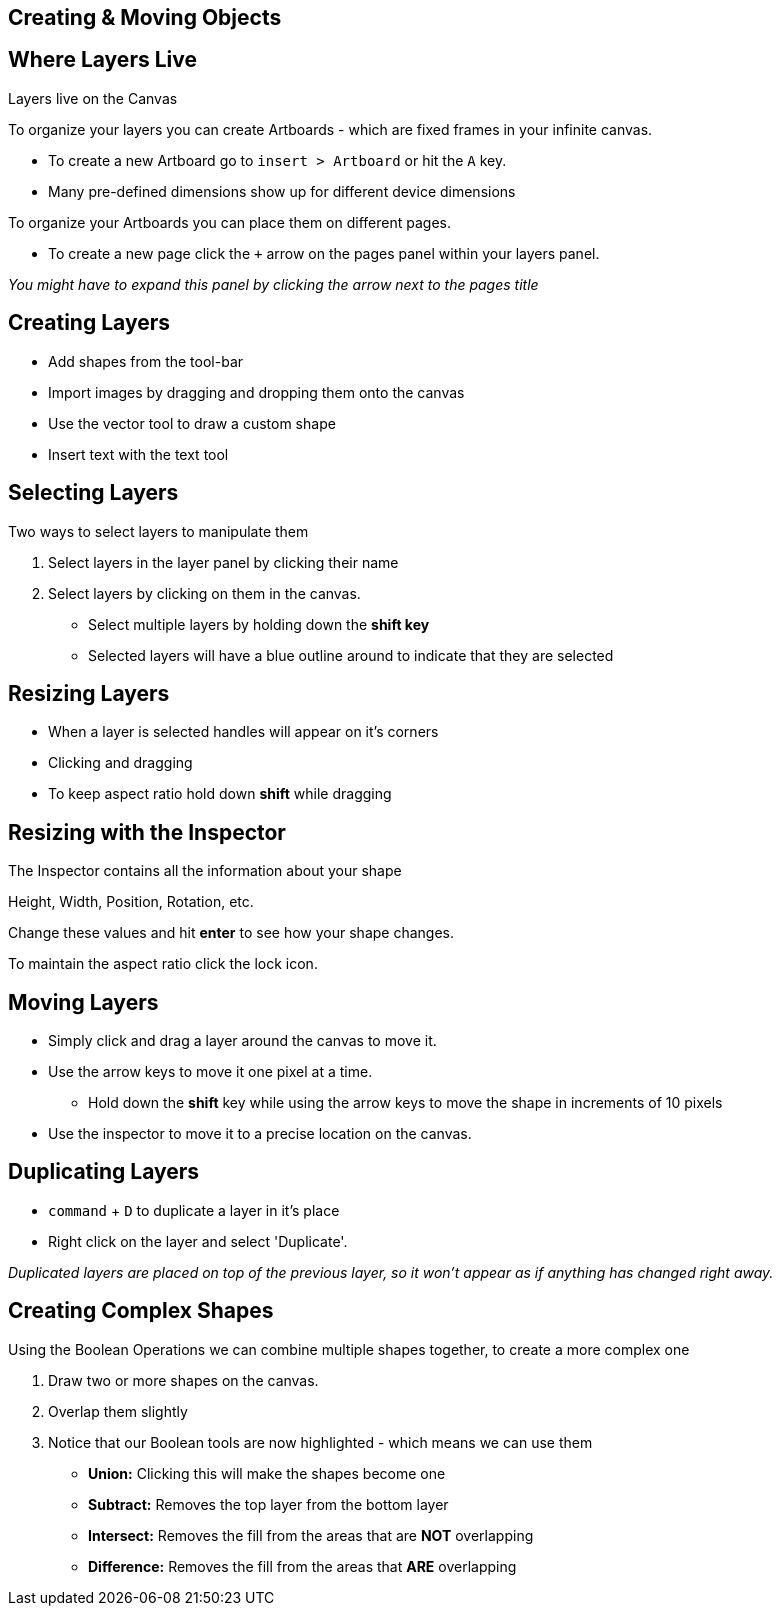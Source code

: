 [role="transition-blue"]
== Creating & Moving Objects 

== Where Layers Live
Layers live on the Canvas

To organize your layers you can create Artboards - which are fixed frames in your infinite canvas.

* To create a new Artboard go to `insert > Artboard` or hit the `A` key.
* Many pre-defined dimensions show up for different device dimensions

To organize your Artboards you can place them on different pages.

* To create a new page click the `+` arrow on the pages panel within your layers panel. 

_You might have to expand this panel by clicking the arrow next to the pages title_

== Creating Layers
* Add shapes from the tool-bar
* Import images by dragging and dropping them onto the canvas
* Use the vector tool to draw a custom shape
* Insert text with the text tool

== Selecting Layers
Two ways to select layers to manipulate them

1. Select layers in the layer panel by clicking their name
2. Select layers by clicking on them in the canvas.


* Select multiple layers by holding down the *shift key*
* Selected layers will have a blue outline around to indicate that they are selected

== Resizing Layers
* When a layer is selected handles will appear on it's corners
* Clicking and dragging 
* To keep aspect ratio hold down *shift* while dragging

== Resizing with the Inspector
The Inspector contains all the information about your shape

Height, Width, Position, Rotation, etc.

Change these values and hit *enter* to see how your shape changes.

To maintain the aspect ratio click the lock icon.

== Moving Layers
* Simply click and drag a layer around the canvas to move it. 
* Use the arrow keys to move it one pixel at a time.
** Hold down the *shift* key while using the arrow keys to move the shape in increments of 10 pixels
* Use the inspector to move it to a precise location on the canvas.

== Duplicating Layers
* `command` + `D` to duplicate a layer in it's place
* Right click on the layer and select 'Duplicate'.


_Duplicated layers are placed on top of the previous layer, so it won't appear as if anything has changed right away._

== Creating Complex Shapes 

Using the Boolean Operations we can combine multiple shapes together, to create a more complex one

1. Draw two or more shapes on the canvas.
2. Overlap them slightly
3. Notice that our Boolean tools are now highlighted - which means we can use them

* *Union:* Clicking this will make the shapes become one 
* *Subtract:* Removes the top layer from the bottom layer
* *Intersect:* Removes the fill from the areas that are *NOT* overlapping
* *Difference:* Removes the fill from the areas that *ARE* overlapping

